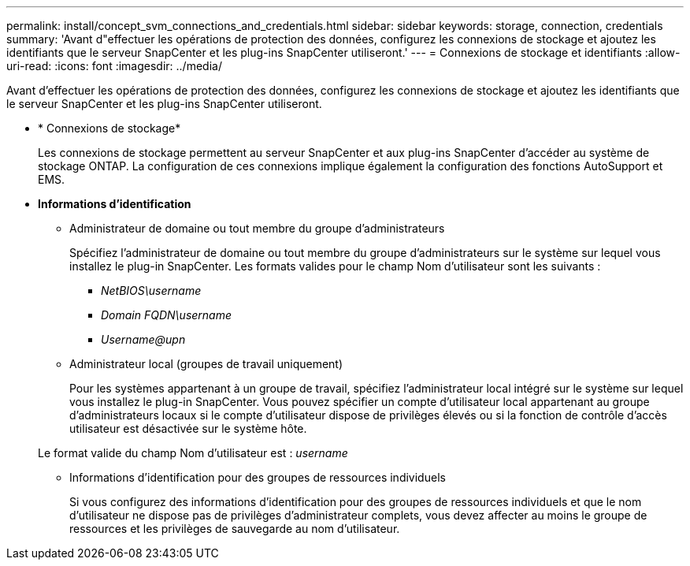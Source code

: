 ---
permalink: install/concept_svm_connections_and_credentials.html 
sidebar: sidebar 
keywords: storage, connection, credentials 
summary: 'Avant d"effectuer les opérations de protection des données, configurez les connexions de stockage et ajoutez les identifiants que le serveur SnapCenter et les plug-ins SnapCenter utiliseront.' 
---
= Connexions de stockage et identifiants
:allow-uri-read: 
:icons: font
:imagesdir: ../media/


[role="lead"]
Avant d'effectuer les opérations de protection des données, configurez les connexions de stockage et ajoutez les identifiants que le serveur SnapCenter et les plug-ins SnapCenter utiliseront.

* * Connexions de stockage*
+
Les connexions de stockage permettent au serveur SnapCenter et aux plug-ins SnapCenter d'accéder au système de stockage ONTAP. La configuration de ces connexions implique également la configuration des fonctions AutoSupport et EMS.

* *Informations d'identification*
+
** Administrateur de domaine ou tout membre du groupe d'administrateurs
+
Spécifiez l'administrateur de domaine ou tout membre du groupe d'administrateurs sur le système sur lequel vous installez le plug-in SnapCenter. Les formats valides pour le champ Nom d'utilisateur sont les suivants :

+
*** _NetBIOS\username_
*** _Domain FQDN\username_
*** _Username@upn_


** Administrateur local (groupes de travail uniquement)
+
Pour les systèmes appartenant à un groupe de travail, spécifiez l'administrateur local intégré sur le système sur lequel vous installez le plug-in SnapCenter. Vous pouvez spécifier un compte d'utilisateur local appartenant au groupe d'administrateurs locaux si le compte d'utilisateur dispose de privilèges élevés ou si la fonction de contrôle d'accès utilisateur est désactivée sur le système hôte.

+
Le format valide du champ Nom d'utilisateur est : _username_

** Informations d'identification pour des groupes de ressources individuels
+
Si vous configurez des informations d'identification pour des groupes de ressources individuels et que le nom d'utilisateur ne dispose pas de privilèges d'administrateur complets, vous devez affecter au moins le groupe de ressources et les privilèges de sauvegarde au nom d'utilisateur.




